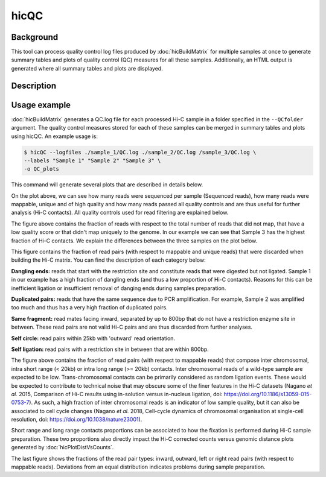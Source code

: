 .. _hicQC:

hicQC
=====

Background
^^^^^^^^^^

This tool can process quality control log files produced by :doc:`hicBuildMatrix` for multiple samples at once to generate summary tables and plots of quality control (QC) measures for all these samples. Additionally, an HTML output is generated where all summary tables and plots are displayed.

Description
^^^^^^^^^^^

.. argparse::
   :ref: hicexplorer.hicPrepareQCreport.parse_arguments
   :prog: hicQC

Usage example
^^^^^^^^^^^^^

:doc:`hicBuildMatrix` generates a QC.log file for each processed Hi-C sample in a folder specified in the ``--QCfolder`` argument. The quality control measures stored for each of these samples can be merged in summary tables and plots using hicQC. An example usage is:

.. code-block:: bash

    $ hicQC --logfiles ./sample_1/QC.log ./sample_2/QC.log /sample_3/QC.log \
    --labels "Sample 1" "Sample 2" "Sample 3" \
    -o QC_plots

This command will generate several plots that are described in details below.

.. image:: ../../images/pairs_sequenced.png

On the plot above, we can see how many reads were sequenced per sample (Sequenced reads), how many reads were mappable, unique and of high quality and how many reads passed all quality controls and are thus useful for further analysis (Hi-C contacts). All quality controls used for read filtering are explained below.

.. image:: ../../images/unmappable_and_non_unique.png

The figure above contains the fraction of reads with respect to the total number of reads that did not map, that have a low quality score or that didn't map uniquely to the genome. In our example we can see that Sample 3 has the highest fraction of Hi-C contacts. We explain the differences between the three samples on the plot below.

.. image:: ../../images/pairs_discarded.png

This figure contains the fraction of read pairs (with respect to mappable and unique reads) that were discarded when building the Hi-C matrix. You can find the description of each category below:

**Dangling ends:** reads that start with the restriction site and constitute reads that were digested but not ligated. Sample 1 in our example has a high fraction of dangling ends (and thus a low proportion of Hi-C contacts). Reasons for this can be inefficient ligation or insufficient removal of danging ends during samples preparation.

**Duplicated pairs:** reads that have the same sequence due to PCR amplification. For example, Sample 2 was amplified too much and thus has a very high fraction of duplicated pairs.

**Same fragment:** read mates facing inward, separated by up to 800bp that do not have a restriction enzyme site in between. These read pairs are not valid Hi-C pairs and are thus discarded from further analyses.

**Self circle:** read pairs within 25kb with 'outward' read orientation.

**Self ligation:** read pairs with a restriction site in between that are within 800bp.

.. image:: ../../images/distance.png

The figure above contains the fraction of read pairs (with respect to mappable reads) that compose inter chromosomal, intra short range (< 20kb) or intra long range (>= 20kb) contacts. Inter chromosomal reads of a wild-type sample are expected to be low. Trans-chromosomal contacts can be primarily considered as random ligation events. These would be expected to contribute to technical noise that may obscure some of the finer features in the Hi-C datasets (Nagano *et al.* 2015, Comparison of Hi-C results using in-solution versus in-nucleus ligation, doi: https://doi.org/10.1186/s13059-015-0753-7). As such, a high fraction of inter chromosomal reads is an indicator of low sample quality, but it can also be associated to cell cycle changes (Nagano *et al.* 2018, Cell-cycle dynamics of chromosomal organisation at single-cell resolution, doi: https://doi.org/10.1038/nature23001).

Short range and long range contacts proportions can be associated to how the fixation is performed during Hi-C sample preparation. These two proportions also directly impact the Hi-C corrected counts versus genomic distance plots generated by :doc:`hicPlotDistVsCounts`.

.. image:: ../../images/read_orientation.png

The last figure shows the fractions of the read pair types: inward, outward, left or right read pairs (with respect to mappable reads). Deviations from an equal distribution indicates problems during sample preparation.
